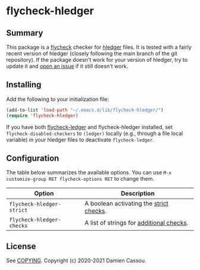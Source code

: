 * flycheck-hledger
[[https://melpa.org/#/flycheck-hledger][file:https://melpa.org/packages/flycheck-hledger-badge.svg]]
[[https://github.com/DamienCassou/flycheck-hledger/actions][file:https://github.com/DamienCassou/flycheck-hledger/workflows/CI/badge.svg]]

** Summary

This package is a [[https://www.flycheck.org/en/latest/][flycheck]] checker for [[https://hledger.org][hledger]] files. It is tested
with a fairly recent version of hledger (closely following the main
branch of the git repository). If the package doesn't work for your
version of hledger, try to update it and [[https://github.com/DamienCassou/flycheck-hledger/issues/new][open an issue]] if it still
doesn't work.

** Installing

Add the following to your initialization file:

#+BEGIN_SRC emacs-lisp
  (add-to-list 'load-path "~/.emacs.d/lib/flycheck-hledger/")
  (require 'flycheck-hledger)
#+END_SRC

If you have both [[https://github.com/purcell/flycheck-ledger][flycheck-ledger]] and flycheck-hledger installed, set
~flycheck-disabled-checkers~ to ~(ledger)~ locally (e.g., through a
file local variable) in your hledger files to deactivate
~flycheck-ledger~.

** Configuration

The table below summarizes the available options. You can use ~M-x
customize-group RET flycheck-options RET~ to change them.

| *Option*                  | *Description*                            |
|---------------------------+------------------------------------------|
| ~flycheck-hledger-strict~ | A boolean activating the [[https://hledger.org/hledger.html#strict-checks][strict checks]].  |
| ~flycheck-hledger-checks~ | A list of strings for [[https://hledger.org/hledger.html#check][additional checks]]. |

** License

See [[file:COPYING][COPYING]]. Copyright (c) 2020-2021 Damien Cassou.

  #+BEGIN_HTML
  <a href="https://liberapay.com/DamienCassou/donate">
    <img alt="Donate using Liberapay" src="https://liberapay.com/assets/widgets/donate.svg">
  </a>
  #+END_HTML

#  LocalWords:  hledger
